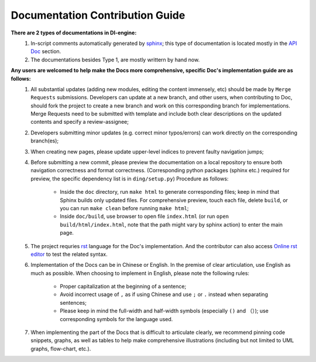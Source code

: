 Documentation Contribution Guide
=================================

    
**There are 2 types of documentations in DI-engine:**
    1. In-script comments automatically generated by `sphinx <https://www.sphinx-doc.org/en/master/>`_; this type of documentation is located mostly in the `API Doc <../api_doc/index.html>`_ section.
    2. The documentations besides Type 1, are mostly writtern by hand now.

**Any users are welcomed to help make the Docs more comprehensive, specific Doc's implementation guide are as follows:**
    1. All substantial updates (adding new modules, editing the content immensely, etc) should be made by ``Merge Requests`` submissions. Developers can update at a new branch, and other users, when contributing to Doc, should fork the project to create a new branch and work on this corresponding branch for implementations. Merge Requests need to be submitted with template and include both clear descriptions on the updated contents and specify a review-assignee;
    2. Developers submitting minor updates (e.g. correct minor typos/errors) can work directly on the corresponding branch(es);
    3. When creating new pages, please update upper-level indices to prevent faulty navigation jumps;
    4. Before submitting a new commit, please preview the documentation on a local repository to ensure both navigation correctness and format correctness. (Corresponding python packages (sphinx etc.) required for preview, the specific dependency list is in ``ding/setup.py``) Procedure as follows:

        - Inside the  ``doc`` directory, run ``make html`` to generate corresponding files; keep in mind that Sphinx builds only updated files. For comprehensive preview, touch each file, delete ``build``, or you can run ``make clean`` before running ``make html``;
        - Inside ``doc/build``, use browser to open file ``index.html`` (or run  ``open build/html/index.html``, note that the path might vary by sphinx action) to enter the main page.
    5. The project requries `rst <https://3vshej.cn/rstSyntax/index.html>`_ language for the Doc's implementation. And the contributor can also access `Online rst editor <http://rst.ninjs.org/>`_ to test the related syntax.
    6. Implementation of the Docs can be in Chinese or English. In the premise of clear articulation, use English as much as possible. When choosing to implement in English, please note the following rules:

        - Proper capitalization at the beginning of a sentence;
        - Avoid incorrect usage of ``,`` as if using Chinese and use ``;`` or ``.`` instead when separating sentences;
        - Please keep in mind the full-width and half-width symbols (especially ``()`` and ``（）``); use corresponding symbols for the language used.
    7. When implementing the part of the Docs that is difficult to articulate clearly, we recommend pinning code snippets, graphs, as well as tables to help make comprehensive illustrations (including but not limited to UML graphs, flow-chart, etc.).  
